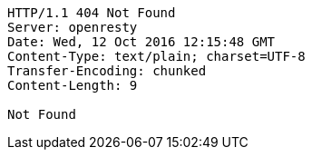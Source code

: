 [source,http,options="nowrap"]
----
HTTP/1.1 404 Not Found
Server: openresty
Date: Wed, 12 Oct 2016 12:15:48 GMT
Content-Type: text/plain; charset=UTF-8
Transfer-Encoding: chunked
Content-Length: 9

Not Found
----